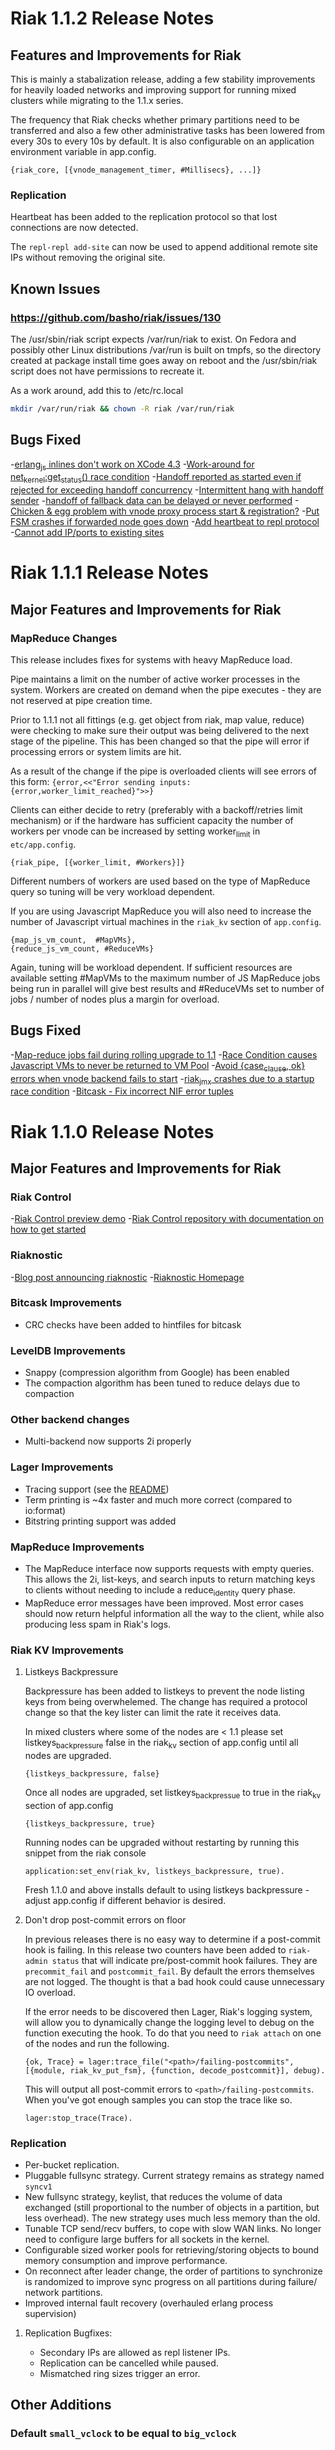 * Riak 1.1.2 Release Notes
** Features and Improvements for Riak

This is mainly a stabalization release, adding a few stability improvements
for heavily loaded networks and improving support for running mixed clusters 
while migrating to the 1.1.x series.

The frequency that Riak checks whether primary partitions need to be transferred
and also a few other administrative tasks has been lowered from every 30s to
every 10s by default.  It is also configurable on an application environment
variable in app.config.

#+BEGIN_SRC erlangB
  {riak_core, [{vnode_management_timer, #Millisecs}, ...]}
#+END_SRC

*** Replication

Heartbeat has been added to the replication protocol so that lost connections
are now detected.

The =repl-repl add-site= can now be used to append additional remote site IPs
without removing the original site.

** Known Issues

*** [[https://github.com/basho/riak/issues/130][https://github.com/basho/riak/issues/130]]

The /usr/sbin/riak script expects /var/run/riak to exist.  On Fedora and possibly
other Linux distributions /var/run is built on tmpfs, so the directory created
at package install time goes away on reboot and the /usr/sbin/riak script does not 
have permissions to recreate it.

As a work around, add this to /etc/rc.local
#+BEGIN_SRC sh
mkdir /var/run/riak && chown -R riak /var/run/riak
#+END_SRC


** Bugs Fixed

-[[https://github.com/basho/erlang_js/issues/18][erlang_js inlines don't work on XCode 4.3]]
-[[https://github.com/basho/riak_sysmon/issues/5][Work-around for net_kernel:get_status() race condition]]
-[[https://github.com/basho/riak_core/issues/152][Handoff reported as started even if rejected for exceeding handoff concurrency]]
-[[https://github.com/basho/riak_core/issues/153][Intermittent hang with handoff sender]]
-[[https://github.com/basho/riak_core/issues/154][handoff of fallback data can be delayed or never performed]]
-[[https://github.com/basho/riak_core/issues/155][Chicken & egg problem with vnode proxy process start & registration?]]
-[[https://github.com/basho/riak_kv/issues/300][Put FSM crashes if forwarded node goes down]]
-[[https://github.com/basho/riak_repl/issues/43][Add heartbeat to repl protocol]]
-[[https://github.com/basho/riak_repl/issues/45][Cannot add IP/ports to existing sites]]

* Riak 1.1.1 Release Notes
** Major Features and Improvements for Riak
*** MapReduce Changes
This release includes fixes for systems with heavy MapReduce load.

Pipe maintains a limit on the number of active worker processes in the system.
Workers are created on demand when the pipe executes - they are not reserved
at pipe creation time.  

Prior to 1.1.1 not all fittings (e.g. get object from riak, map value, reduce)
were checking to make sure their output was being delivered to the next stage
of the pipeline.  This has been changed so that the pipe will error if
processing errors or system limits are hit.  

As a result of the change if the pipe is overloaded clients will see errors of this form:
={error,<<"Error sending inputs: {error,worker_limit_reached}">>}=

Clients can either decide to retry (preferably with a backoff/retries limit
mechanism) or if the hardware has sufficient capacity the number of workers
per vnode can be increased by setting worker_limit in =etc/app.config=.

={riak_pipe, [{worker_limit, #Workers}]}=

Different numbers of workers are used based on the type of MapReduce query so
tuning will be very workload dependent.

If you are using Javascript MapReduce you will also need to increase the number of
Javascript virtual machines in the =riak_kv= section of =app.config=. 

#+BEGIN_SRC erlangB
            {map_js_vm_count,  #MapVMs},
            {reduce_js_vm_count, #ReduceVMs}
#+END_SRC

Again, tuning will be workload dependent.  If sufficient resources are available
setting #MapVMs to the maximum number of JS MapReduce jobs being run in parallel
will give best results and #ReduceVMs set to number of jobs / number of nodes plus
a margin for overload.

** Bugs Fixed
-[[https://github.com/basho/riak_core/issues/144][Map-reduce jobs fail during rolling upgrade to 1.1]]
-[[https://github.com/basho/riak_kv/issues/287][Race Condition causes Javascript VMs to never be returned to VM Pool]]
-[[https://issues.basho.com/show_bug.cgi?id=1258][Avoid {case_clause, ok} errors when vnode backend fails to start]]
-[[https://github.com/basho/riak_jmx/issues/4][riak_jmx crashes due to a startup race condition]]
-[[https://github.com/basho/bitcask/issues/39][Bitcask - Fix incorrect NIF error tuples]]

* Riak 1.1.0 Release Notes
** Major Features and Improvements for Riak
*** Riak Control
-[[http://basho.com/blog/technical/2012/01/30/Riak-in-Production-at-Posterous-Riak-Control-Preview/][Riak Control preview demo]]
-[[https://github.com/basho/riak_control][Riak Control repository with documentation on how to get started]]
*** Riaknostic
-[[http://basho.com/blog/technical/2011/12/15/announcing-riaknostic/][Blog post announcing riaknostic]]
-[[http://riaknostic.basho.com/][Riaknostic Homepage]]
*** Bitcask Improvements
- CRC checks have been added to hintfiles for bitcask
*** LevelDB Improvements
- Snappy (compression algorithm from Google) has been enabled
- The compaction algorithm has been tuned to reduce delays due to compaction
*** Other backend changes
- Multi-backend now supports 2i properly
*** Lager Improvements
- Tracing support (see the [[https://github.com/basho/lager/blob/master/README.org][README]])
- Term printing is ~4x faster and much more correct (compared to io:format)
- Bitstring printing support was added
*** MapReduce Improvements                                                                                                              
- The MapReduce interface now supports requests with empty queries. This allows the 2i, list-keys, and search inputs to return matching keys to clients without needing to include a reduce_identity query phase.
- MapReduce error messages have been improved.  Most error cases should now return helpful information all the way to the client, while also producing less spam in Riak's logs.
*** Riak KV Improvements
**** Listkeys Backpressure

Backpressure has been added to listkeys to prevent the node listing keys from being
overwhelemed.  The change has required a protocol change so that the key lister
can limit the rate it receives data.

In mixed clusters where some of the nodes are < 1.1 please set listkeys_backpressure
false in the riak_kv section of app.config until all nodes are upgraded.

={listkeys_backpressure, false}=

Once all nodes are upgraded, set listkeys_backpressue to true in the riak_kv section of app.config

={listkeys_backpressure, true}=

Running nodes can be upgraded without restarting by running this snippet from
the riak console

=application:set_env(riak_kv, listkeys_backpressure, true).=

Fresh 1.1.0 and above installs default to using listkeys backpressure - adjust app.config if
different behavior is desired.

**** Don't drop post-commit errors on floor

In previous releases there is no easy way to determine if a
post-commit hook is failing.  In this release two counters have been
added to =riak-admin status= that will indicate pre/post-commit hook
failures.  They are =precommit_fail= and =postcommit_fail=.  By
default the errors themselves are not logged.  The thought is that a
bad hook could cause unnecessary IO overload.

If the error needs to be discovered then Lager, Riak's logging system,
will allow you to dynamically change the logging level to debug on the
function executing the hook.  To do that you need to =riak attach= on
one of the nodes and run the following.

={ok, Trace} = lager:trace_file("<path>/failing-postcommits", [{module, riak_kv_put_fsm}, {function, decode_postcommit}], debug).=

This will output all post-commit errors to
=<path>/failing-postcommits=.  When you've got enough samples you can
stop the trace like so.

=lager:stop_trace(Trace).=

*** Replication
- Per-bucket replication.
- Pluggable fullsync strategy. Current strategy remains as strategy named =syncv1=
- New fullsync strategy, keylist, that reduces the volume of data exchanged (still
  proportional to the number of objects in a partition, but less overhead).
  The new strategy uses much less memory than the old.
- Tunable TCP send/recv buffers, to cope with slow WAN links. No longer need
  to configure large buffers for all sockets in the kernel.
- Configurable sized worker pools for retrieving/storing objects to bound
  memory consumption and improve performance.
- On reconnect after leader change, the order of partitions to synchronize
  is randomized to improve sync progress on all partitions during failure/
  network partitions.
- Improved internal fault recovery (overhauled erlang process supervision)

**** Replication Bugfixes:
- Secondary IPs are allowed as repl listener IPs.
- Replication can be cancelled while paused.
- Mismatched ring sizes trigger an error.

** Other Additions
*** Default =small_vclock= to be equal to =big_vclock=

If you are using bidirectional cluster replication and you have
overridden the defaults for either of these then you should consider
setting both to the same value.

The default value of =small_vclock= has been changed to be equal to
=big_vclock= in order to delay or even prevent unnecessary sibling
creation in a Riak deployment with bidirectional cluster replication.
When you replicate a pruned vector clock the other cluster will think
it isn't a descendent, even though it is, and create a sibling.  By
raising =small_vclock= to match =big_vclock= you reduce the frequency
of pruning and thus siblings.  Combined with vnode vclocks, sibling
creation, for this particular reason, may be entirely avoided since
the number of entries will almost always stay below the threshold in a
well behaved cluster (i.e. one not under constant node membership
change or network partitions).
** Known Issues
-Luwak has been deprecated in the 1.1 release
-[[https://issues.basho.com/show_bug.cgi?id=1160][bz1160 - Bitcask fails to merge on corrupt file]]
** Bugs Fixed
-[[https://issues.basho.com/show_bug.cgi?id=775][bz775 - Start-up script does not recreate /var/run/riak]]
-[[https://issues.basho.com/show_bug.cgi?id=1283][bz1283 - erlang_js uses non-thread-safe driver function]]
-[[https://issues.basho.com/show_bug.cgi?id=1333][bz1333 - Bitcask attempts to open backup/other files]]
-[[http://basho.com/blog/technical/2012/01/27/Quick-Checking-Poolboy-for-Fun-and-Profit/][Poolboy - Lots of potential bugs fixed, see detailed post by Andrew Thompson]]
*** Lager Specific Bugs Fixed
- #26 - don't make a crash log called 'undefined'
- #28 - R13A support (god only knows why I bothered merging this)
- #29 - Don't unnecessarily quote atoms
- #31 - Better crash reports for proc_lib processes
- #33 - Don't assume supervisor children are named with atoms
- #35 - Support printing bitstrings (binaries with trailing bits)
- #37 - Don't generate dynamic atoms
